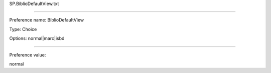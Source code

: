 SP.BiblioDefaultView.txt

----------

Preference name: BiblioDefaultView

Type: Choice

Options: normal|marc|isbd

----------

Preference value: 



normal

























